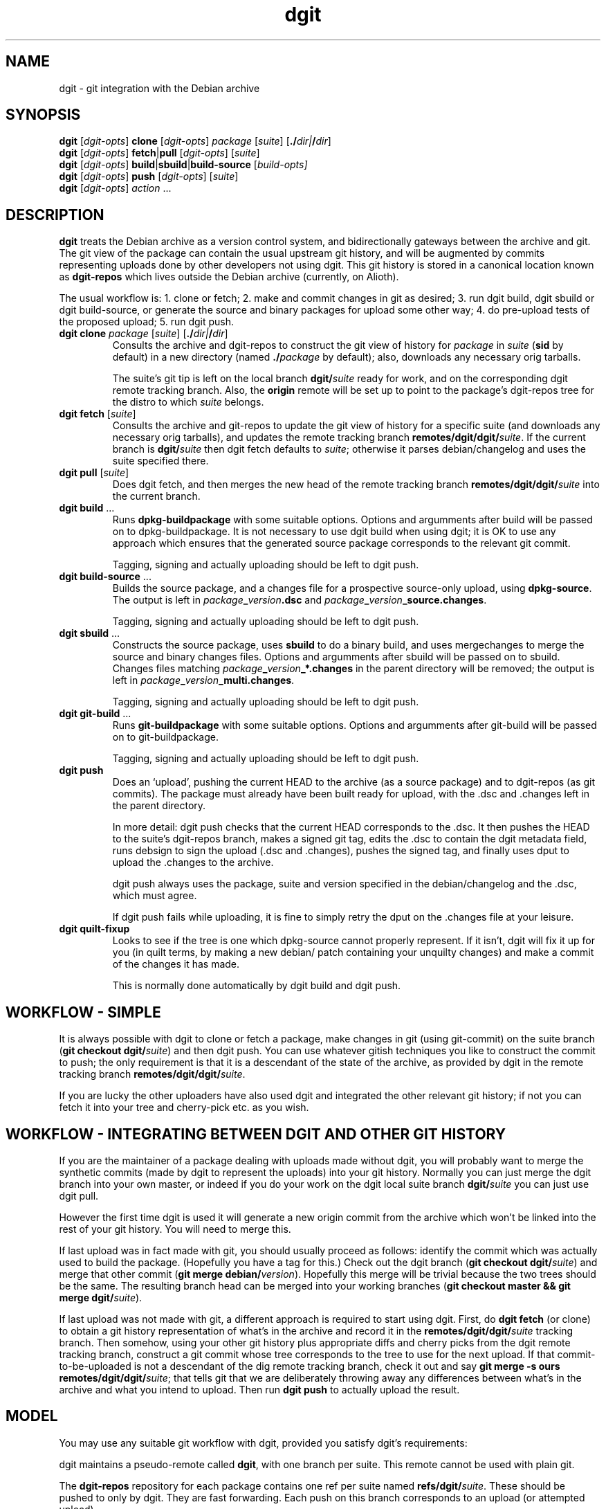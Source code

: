 .TH dgit 1 "" "Debian Project" "dgit"
.SH NAME
dgit \- git integration with the Debian archive
.
.SH SYNOPSIS
.B dgit
[\fIdgit\-opts\fP] \fBclone\fP [\fIdgit\-opts\fP]
\fIpackage\fP [\fIsuite\fP] [\fB./\fP\fIdir|\fB/\fP\fIdir\fR]
.br
.B dgit
[\fIdgit\-opts\fP] \fBfetch\fP|\fBpull\fP [\fIdgit\-opts\fP]
[\fIsuite\fP]
.br
.B dgit
[\fIdgit\-opts\fP] \fBbuild\fP|\fBsbuild\fP|\fBbuild-source\fP
[\fIbuild\-opts\fp]
.br
.B dgit
[\fIdgit\-opts\fP] \fBpush\fP [\fIdgit\-opts\fP]
[\fIsuite\fP]
.br
.B dgit
[\fIdgit\-opts\fP] \fIaction\fR ...
.SH DESCRIPTION
.B dgit
treats the Debian archive as a version control system, and
bidirectionally gateways between the archive and git.  The git view of
the package can contain the usual upstream git history, and will be
augmented by commits representing uploads done by other developers not
using dgit.  This git history is stored in a canonical location known
as
.B dgit-repos
which lives outside the Debian archive (currently, on Alioth).

The usual workflow is: 1. clone or fetch; 2. make and commit changes
in git as desired; 3. run dgit build, dgit sbuild or dgit
build-source, or generate the source and binary packages for upload
some other way; 4. do pre-upload tests of the proposed upload; 5. run
dgit push.
.TP
\fBdgit clone\fR \fIpackage\fP [\fIsuite\fP] [\fB./\fP\fIdir|\fB/\fP\fIdir\fR]
Consults the archive and dgit-repos to construct the git view of
history for
.I package
in
.I suite
.RB ( sid
by default)
in a new directory (named
.BI ./ package
by default);
also, downloads any necessary orig tarballs.

The suite's git tip is
left on the local branch
.BI dgit/ suite
ready for work, and on the corresponding dgit remote tracking branch.
Also, the
.B origin
remote will be set up to point to the package's dgit-repos tree
for the distro to which
.I suite
belongs.
.TP
\fBdgit fetch\fR [\fIsuite\fP]
Consults the archive and git-repos to update the git view of
history for a specific suite (and downloads any necessary orig
tarballs), and updates the remote tracking branch
.BR remotes/dgit/dgit/ \fIsuite\fR.
If the current branch is
.BI dgit/ suite
then dgit fetch defaults to
.IR suite ;
otherwise it parses debian/changelog and uses the suite specified
there.
.TP
\fBdgit pull\fR [\fIsuite\fP]
Does dgit fetch, and then merges the new head of the remote tracking
branch
.BI remotes/dgit/dgit/ suite
into the current branch.
.TP
\fBdgit build\fR ...
Runs
.B dpkg-buildpackage
with some suitable options.  Options and argumments after build
will be passed on to dpkg-buildpackage.  It is not necessary to use
dgit build when using dgit; it is OK to use any approach which ensures
that the generated source package corresponds to the relevant git
commit.

Tagging, signing and actually uploading should be left to dgit push.
.TP
\fBdgit build-source\fR ...
Builds the source package, and a changes file for a prospective
source-only upload, using
.BR dpkg-source .
The output is left in
.IR package \fB_\fR version \fB.dsc\fR
and
.IR package \fB_\fR version \fB_source.changes\fR.

Tagging, signing and actually uploading should be left to dgit push.
.TP
\fBdgit sbuild\fR ...
Constructs the source package, uses
.B  sbuild
to do a binary build, and uses mergechanges to merge the source and
binary changes files.  Options and argumments after sbuild will be
passed on to sbuild.  Changes files matching
.IB package _ version _*.changes
in the parent directory will be removed; the output is left in
.IR package \fB_\fR version \fB_multi.changes\fR.

Tagging, signing and actually uploading should be left to dgit push.
.TP
\fBdgit git-build\fR ...
Runs
.B git-buildpackage
with some suitable options.  Options and argumments after git-build
will be passed on to git-buildpackage.

Tagging, signing and actually uploading should be left to dgit push.
.TP
.B dgit push
Does an `upload', pushing the current HEAD to the archive (as a source
package) and to dgit-repos (as git commits).  The package must already
have been built ready for upload, with the .dsc and .changes
left in the parent directory.

In more detail: dgit push checks that the current HEAD corresponds to
the .dsc.  It then pushes the HEAD to the suite's dgit-repos branch,
makes a signed git tag, edits the .dsc to contain the dgit metadata
field, runs debsign to sign the upload (.dsc and .changes), pushes the
signed tag, and finally uses dput to upload the .changes to the
archive.

dgit push always uses the package, suite and version specified in the
debian/changelog and the .dsc, which must agree.

If dgit push fails while uploading, it is fine to simply retry the
dput on the .changes file at your leisure.
.TP
.B dgit quilt-fixup
Looks to see if the tree is one which dpkg-source cannot properly
represent.  If it isn't, dgit will fix it up for you (in quilt terms,
by making a new debian/ patch containing your unquilty changes) and
make a commit of the changes it has made.

This is normally done automatically by dgit build and dgit push.
.SH WORKFLOW - SIMPLE
It is always possible with dgit to clone or fetch a package, make
changes in git (using git-commit) on the suite branch
.RB ( "git checkout dgit/" \fIsuite\fR)
and then dgit push.  You can use whatever gitish techniques you like
to construct the commit to push; the only requirement is that it is a
descendant of the state of the archive, as provided by dgit in the
remote tracking branch
.BR remotes/dgit/dgit/ \fIsuite\fR.

If you are lucky the other uploaders have also used dgit and
integrated the other relevant git history; if not you can fetch it
into your tree and cherry-pick etc. as you wish.
.SH WORKFLOW - INTEGRATING BETWEEN DGIT AND OTHER GIT HISTORY
If you are the maintainer of a package dealing with uploads made
without dgit, you will probably want to merge the synthetic commits
(made by dgit to represent the uploads) into your git history.
Normally you can just merge the dgit branch into your own master, or
indeed if you do your work on the dgit local suite branch
.BI dgit/ suite
you can just use dgit pull.

However the first time dgit is used it will generate a new origin
commit from the archive which won't be linked into the rest of your
git history.  You will need to merge this.

If last upload was in fact made with git, you should usually proceed
as follows: identify the commit which was actually used to build the
package.  (Hopefully you have a tag for this.)  Check out the dgit
branch
.RB ( "git checkout dgit/" \fIsuite\fR)
and merge that other commit
.RB ( "git merge debian/" \fIversion\fR).
Hopefully this merge will be trivial because the two trees should
be the same.  The resulting branch head can be merged into your
working branches
.RB ( "git checkout master && git merge dgit/" \fIsuite\fR).

If last upload was not made with git, a different approach is required
to start using dgit.  First, do
.B dgit fetch
(or clone) to obtain a git history representation of what's in the
archive and record it in the
.BI remotes/dgit/dgit/ suite
tracking branch.  Then somehow, using your other git history
plus appropriate diffs and cherry picks from the dgit remote tracking
branch, construct a git commit whose tree corresponds to the tree to use for the
next upload.  If that commit-to-be-uploaded is not a descendant of the
dig remote tracking branch, check it out and say
.BR "git merge -s ours remotes/dgit/dgit/" \fIsuite\fR;
that tells git that we are deliberately throwing away any differences
between what's in the archive and what you intend to upload.
Then run
.BR "dgit push"
to actually upload the result.
.SH MODEL
You may use any suitable git workflow with dgit, provided you
satisfy dgit's requirements:

dgit maintains a pseudo-remote called
.BR dgit ,
with one branch per suite.  This remote cannot be used with
plain git.

The
.B dgit-repos
repository for each package contains one ref per suite named
\fBrefs/dgit/\fR\fIsuite\fR.  These should be pushed to only by
dgit.  They are fast forwarding.  Each push on this branch
corresponds to an upload (or attempted upload).

However, it is perfectly fine to have other branches in dgit-repos;
normally the dgit-repos repo for the package will be accessible via
the remote name `origin'.

dgit push will also (by default) make signed tags called
.BI debian/ version
and push them to dgit-repos, but nothing depends on these tags
existing.

dgit push can operate on any commit which is a descendant of the
current dgit/suite tip in dgit-repos.

Uploads made by dgit contain an additional field
.B Vcs-Dgit-Master
in the source package .dsc.  (This is added by dgit push.)
This specifies a commit (an ancestor of the dgit/suite
branch) whose tree is identical to the unpacked source upload.

Uploads not made by dgit are represented in git by commits which are
synthesised by dgit.  The tree of each such commit corresponds to the
unpacked source; there is an origin commit with the contents, and a
psuedo-merge from last known upload - that is, from the contents of
the dgit/suite branch.

dgit expects repos that it works with to have a
.B dgit
remote.  This refers to the well-known dgit-repos location
(currently, the dgit-repos project on Alioth).  dgit fetch updates
the remote tracking branch for dgit/suite.

dgit does not (currently) represent the orig tarball(s) in git; nor
does it represent the patch statck of a `3.0 (quilt)' package.  The
orig tarballs are downloaded and kept in the parent directory, as with
a traditional (non-gitish) dpkg-source workflow.

To a user looking at the archive, changes pushed using dgit look like
changes made in an NMU: in a `3.0 (quilt)' package the delta from the
previous upload is recorded in a new patch constructed by dpkg-source.
.SH PACKAGE SOURCE FORMATS
If you are not the maintainer, you do not need to worry about the
source format of the package.  You can just make changes as you like
in git.  If the package is a `3.0 (quilt)' package, the patch stack
will usually not be represented in the git history.

If you are the maintainer of a non-native package, you currently have
two sensible options:

Firstly, you can regard your git history as primary, and the archive
as an export format.  For example, you could maintain topic branches
in git and a fast-forwarding release branch; or you could do your work
directly in a merging way on the
.BI dgit/ suite
branches.  If you do this you should probably use a `1.0' format
source package if you can.  In the archive, the delta between upstream
will be represented in the single Debian patch.

Secondly, you can use `3.0 (quilt)', and regard your quiltish patch
stack in the archive as primary.  You will have to use other tools
besides dgit to import and export this patch stack.  But see below:
.SH FORMAT 3.0 (QUILT)
For a format `3.0 (quilt)' source package, dgit may have to make a
commit on your current branch to contain metadata used by quilt and
dpkg-source.

This is because (i) the `3.0 (quilt)' source format cannot represent
certain trees, and (ii) packing up a tree in `3.0 (quilt)' and then
unpacking it does not always yield the same tree.  Instead,
dpkg-source insists on the trees having extra quilty metadata and
patch files in the debian/ and .pc/ directories, which dpkg-source
sometimes modifies.

dgit will automatically work around this braindamage for you when
building and pushing.  The only thing you need to know is that dgit
build, sbuild, etc., may make a new commit on your HEAD.  If you're
not a quilt user this commit won't contain any changes to files you
care about.

You can explicitly request that dgit do just this fixup, by running
dgit quilt-fixup.

We recommend against the use of `3.0 (quilt)'.
.SH OPTIONS
.TP
.BR --dry-run | -n
Go through the motions, fetching all information needed, but do not
actually update the output(s).  For push, dgit does
the required checks and leaves the new .dsc in a temporary file,
but does not sign, tag, push or upload.
.TP
.BI -k keyid
Use
.I keyid
for signing the tag and the upload.
.TP
.BR --no-sign
does not sign tags or uploads (meaningful only with push).
.TP
.TP
.BI -p package
Specifies that we should process source package
.I package
rather than looking in debian/control or debian/changelog.
Valid with dgit fetch and dgit pull, only.
.TP
.BR --clean=git | -wg
The source tree should be cleaned, before building a source package
with one of the build options, using
.BR "git clean -xdf" .
This will delete all files which are not tracked by git.
.TP
.BR --clean=none | -wn
Do not clean the tree before building a source package.  If there are
files which are not in git, a subsequent dgit push will fail.
.TP
.BR --clean=dpkg-source | -wd
Use dpkg-buildpackage to do the build, so that the source package
is cleaned by dpkg-source running the package's clean target.
This is the default.  It requires the package's build dependencies.
.TP
.BR -N | --new
The package may be new in this suite.  Without this, dgit will
refuse to push.
.TP
.BR --ignore-dirty
Do not complain if the working tree does not match your git HEAD.
This can be useful with build, if you plan to commit later.  (dgit
push will still ensure that the .dsc you upload and the git tree
you push are identical, so this option won't make broken pushes.)

This option may not work properly on `3.0 (quilt)' packages, as in
that case dgit needs to use and perhaps commit parts of your working
tree.
.TP
.BR --no-quilt-fixup
Do not fix up source format `3.0 (quilt)' metadata.  If you use this
option and the package did in fact need fixing up, dgit push will
fail.
.TP
.BI -D
Prints debugging information to stderr.  Repeating the option produces
more output (currently, up to -DD is meaningfully different).
.TP
.BI -c name = value
Specifies a git configuration option.  dgit itself is also controlled
by git configuration options.
.TP
.RI \fB-v\fR version |\fB-m\fR maintaineraddress
Passed to dpkg-genchanges (eventually).
.TP
.RI \fB--ch:\fR option
Specifies a single additional option to pass, eventually, to
dpkg-genchanges.
.TP
.RI \fB--dget=\fR program |\fB--dput=\fR program |...
Specifies alternative programs to use instead of
.BR dget ,
.BR dput ,
.BR debsign ,
.BR dpkg-source ,
.BR dpkg-buildpackage ,
.BR dpkg-genchanges ,
.BR sbuild ,
or
.BR mergechanges .
This applies only when the program is invoked directly by dgit.
.TP
.RI \fB--dget:\fR option |\fB--dput:\fR option |...
Specifies a single additional option to pass to
.BR dget ,
.BR dput ,
.BR debsign ,
.BR dpkg-source ,
.BR dpkg-buildpackage ,
.BR dpkg-genchanges ,
.BR sbuild ,
or
.BR mergechanges .
Can be repeated as necessary.
This applies only when the program is invoked directly by dgit.
Usually, for passing options to dpkg-genchanges, use
.BR --ch: \fIoption\fR.
.TP
.BR -d "\fIdistro\fR | " --distro= \fIdistro\fR
Specifies that the suite to be operated on is part of distro
.IR distro .
This overrides the default value found from the git config option
.BR dgit-suite. \fIsuite\fR .distro .
The only effect is that other configuration variables (used
for accessing the archive and dgit-repos) used are
.BR dgit-distro. \fIdistro\fR .* .

If your suite is part of a distro that dgit already knows about, you
can use this option to make dgit work even if your dgit doesn't know
about the suite.  For example, specifying
.B -ddebian
will work when the suite is an unknown suite in the Debian archive.

To define a new distro it is necessary to define methods and URLs
for fetching (and, for dgit push, altering) a variety of information both
in the archive and in dgit-repos.  How to do this is not yet
documented, and currently the arrangements are unpleasant.  See
BUGS.
.TP
.BI -C changesfile
Specifies the .changes file which is to be uploaded.  By default
dgit push looks for single .changes file in the parent directory whose
filename suggests it is for the right package and version - or,
if there is a _multi.changes file, dgit uses that.
.TP
.BI --existing-package= package
dgit push needs to canonicalise the suite name.  But currently
there is no way to ask the archive to do this without knowing the
name of an existing package.  Without --new we can just use the
package we are trying to push.  But with --new that will not work, so
we guess
.B dpkg
or use the value of this option.
.TP
.BR -h | --help
Print a usage summary.
.SH SEE ALSO
\fBdget\fP(1),
\fBdput\fP(1),
\fBdebsign\fP(1),
\fBgit-config\fP(1),
\fBgit-buildpackage\fP(1),
\fBdpkg-buildpackage\fP(1),
.br
https://wiki.debian.org/Alioth
.SH CONFIGURATION
dgit looks at the following git config keys to control its behaviour.
You may set them with git-config (either in system-global or per-tree
configuration), or provide
.BI -c key = value
on the dgit command line.
.TP
.BI dgit-suite. suite .distro
.TP
.BI dgit.default.distro
.TP
.BI dgit-distro. distro .username
.TP
.BI dgit-distro. distro .git-url
.TP
.BI dgit-distro. distro .git-user
.TP
.BI dgit-distro. distro .git-host
.TP
.BI dgit-distro. distro .git-proto
.TP
.BI dgit-distro. distro .git-path
.TP
.BI dgit-distro. distro .git-check
.TP
.BI dgit-distro. distro .git-create
.TP
.BI dgit-distro. distro .upload-host
.TP
.BI dgit-distro. distro .mirror
.TP
.BI dgit-distro. distro .archive-query
.TP
.BI dgit-distro. distro .archive-query-default-component
.TP
.BI dgit-distro. distro .sshdakls-user
.TP
.BI dgit-distro. distro .sshdakls-host
.TP
.BI dgit-distro. distro .sshdakls-dir
.TP
.BI dgit-distro. distro .ssh
.TP
.BI dgit-distro. distro .keyid
.TP
.BR dgit.default. *
for each
.BR dgit-distro. \fIdistro\fR . *
.SH BUGS
We should be using some kind of vhost/vpath setup for the git repos on
alioth, so that they can be moved later if and when this turns out to
be a good idea.

Debian Policy needs to be updated to describe the new Vcs-Dgit-Master
field (and to specify that it is an RC bug for that field to refer
to an unavailable commit).

The method of canonicalising suite names is bizarre.  See the
.B --existing-package
option for one of the implications.

dgit push should perhaps do `git push origin', or something similar,
by default.

Debian does not have a working rmadison server, so to find out what
version of a package is in the archive, or to canonicalise suite
names, we ssh directly into the ftpmaster server.

The mechanism for checking for and creating per-package repos on
alioth is a hideous bodge.  One consequence is that dgit currently
only works for people with push access.

Debian Maintainers are currently not able to push, as there is not
currently any mechanism for determining and honouring the archive's
ideas about access control.  Currently only DDs can push.

dgit's representation of format `3.0 (quilt)' source packages does not
represent the patch stack.  Currently the patch series representation
cannot round trip through the archive.  Ideally dgit would represent a
quilty package with an origin commit of some kind followed by the
patch stack as a series of commits followed by a pseudo-merge (to make
the branch fast-forwarding).  This would also mean a new `dgit
rebase-prep' command or some such to turn such a fast-forwarding
branch back into a rebasing patch stack, and a `force' option to dgit
push (perhaps enabled automatically by a note left by rebase-prep)
which will make the required pseudo-merge.

If the dgit push fails halfway through, it should be restartable and
idempotent.  However this is not true for the git tag operation.
Also, it would be good to check that the proposed signing key is
available before starting work.

dgit's handling of .orig.tar.gz is not very sophisticated.  Ideally
the .orig.tar.gz could be transported via the git repo as git tags.
Doing this is made more complicated by the possibility of a `3.0
(quilt)' package with multiple .orig tarballs.

dgit's build functions, and dgit push, should not make any changes to
your current HEAD.  Sadly this is necessary for packages in the `3.0
(quilt)' source format.  This is ultimately due to design problems in
quilt and dpkg-source.

There should be an option which arranges for the `3.0 (quilt)'
autocommit to not appear on your HEAD, but instead only in the
remote tracking suite branch.

There should at the very least be some advice in the manpage about how
to use dgit when the signing key is not available on the same machine
as the build host.

The option parser requires values to be cuddled to the option name.

dgit assumes knowledge of the archive layout.  There appears to be no
sane way to find the path in the archive pool of the .dsc for a
particular suite.  I'm assured that the archive layout is a
`well known algorithm' by now.

--dry-run often does not work with fetch, even though this is a
logically plausible request.  (It fails, instead.)
